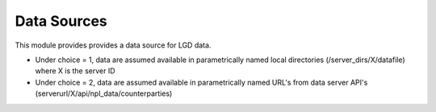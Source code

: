 Data Sources
=========================

This module provides provides a data source for LGD data.

* Under choice = 1, data are assumed available in parametrically named local directories (/server_dirs/X/datafile) where X is the server ID
* Under choice = 2, data are assumed available in parametrically named URL's from data server API's (serverurl/X/api/npl_data/counterparties)


